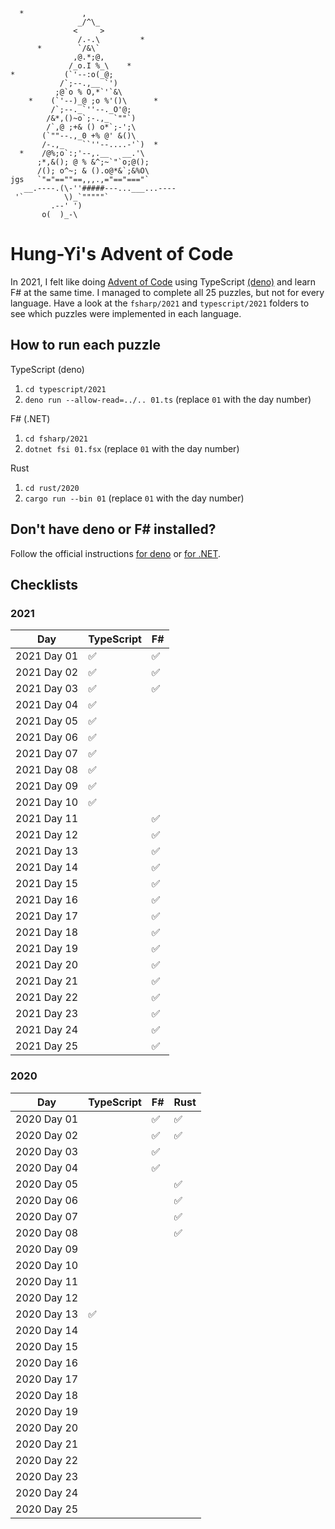 #+begin_example
   *             ,
                _/^\_
               <     >
                /.-.\         *
       *        `/&\`
               ,@.*;@,
              /_o.I %_\    *
 *           (`'--:o(_@;
            /`;--.,__ `')
           ;@`o % O,*`'`&\
     *    (`'--)_@ ;o %'()\      *
          /`;--._`''--._O'@;
         /&*,()~o`;-.,_ `""`)
         /`,@ ;+& () o*`;-';\
        (`""--.,_0 +% @' &()\
        /-.,_    ``''--....-'`)  *
   *    /@%;o`:;'--,.__   __.'\
       ;*,&(); @ % &^;~`"`o;@();
       /(); o^~; & ().o@*&`;&%O\
 jgs   `"="==""==,,,.,="=="==="`
    __.----.(\-''#####---...___...----
  '`         \)_`"""""`
          .--' ')
        o(  )_-\
#+end_example

* Hung-Yi's Advent of Code
In 2021, I felt like doing [[https://adventofcode.com/][Advent of Code]] using TypeScript [[https://deno.land/][(deno)]] and learn F# at
the same time. I managed to complete all 25 puzzles, but not for every language.
Have a look at the ~fsharp/2021~ and ~typescript/2021~ folders to see which
puzzles were implemented in each language.

** How to run each puzzle
TypeScript (deno)
1. ~cd typescript/2021~
2. ~deno run --allow-read=../.. 01.ts~ (replace =01= with the day number)

F# (.NET)
1. ~cd fsharp/2021~
2. ~dotnet fsi 01.fsx~ (replace =01= with the day number)

Rust
1. ~cd rust/2020~
2. ~cargo run --bin 01~ (replace =01= with the day number)

** Don't have deno or F# installed?
Follow the official instructions [[https://deno.land/#installation][for deno]] or [[https://dotnet.microsoft.com/en-us/download][for .NET]].

** Checklists

*** 2021
| Day         | TypeScript | F# |
|-------------+------------+----|
| 2021 Day 01 | ✅         | ✅ |
| 2021 Day 02 | ✅         | ✅ |
| 2021 Day 03 | ✅         | ✅ |
| 2021 Day 04 | ✅         |    |
| 2021 Day 05 | ✅         |    |
| 2021 Day 06 | ✅         |    |
| 2021 Day 07 | ✅         |    |
| 2021 Day 08 | ✅         |    |
| 2021 Day 09 | ✅         |    |
| 2021 Day 10 | ✅         |    |
| 2021 Day 11 |            | ✅ |
| 2021 Day 12 |            | ✅ |
| 2021 Day 13 |            | ✅ |
| 2021 Day 14 |            | ✅ |
| 2021 Day 15 |            | ✅ |
| 2021 Day 16 |            | ✅ |
| 2021 Day 17 |            | ✅ |
| 2021 Day 18 |            | ✅ |
| 2021 Day 19 |            | ✅ |
| 2021 Day 20 |            | ✅ |
| 2021 Day 21 |            | ✅ |
| 2021 Day 22 |            | ✅ |
| 2021 Day 23 |            | ✅ |
| 2021 Day 24 |            | ✅ |
| 2021 Day 25 |            | ✅ |

*** 2020
| Day         | TypeScript | F# | Rust |
|-------------+------------+----+------|
| 2020 Day 01 |            | ✅ | ✅   |
| 2020 Day 02 |            | ✅ | ✅   |
| 2020 Day 03 |            | ✅ |      |
| 2020 Day 04 |            | ✅ |      |
| 2020 Day 05 |            |    | ✅   |
| 2020 Day 06 |            |    | ✅   |
| 2020 Day 07 |            |    | ✅   |
| 2020 Day 08 |            |    | ✅   |
| 2020 Day 09 |            |    |      |
| 2020 Day 10 |            |    |      |
| 2020 Day 11 |            |    |      |
| 2020 Day 12 |            |    |      |
| 2020 Day 13 | ✅         |    |      |
| 2020 Day 14 |            |    |      |
| 2020 Day 15 |            |    |      |
| 2020 Day 16 |            |    |      |
| 2020 Day 17 |            |    |      |
| 2020 Day 18 |            |    |      |
| 2020 Day 19 |            |    |      |
| 2020 Day 20 |            |    |      |
| 2020 Day 21 |            |    |      |
| 2020 Day 22 |            |    |      |
| 2020 Day 23 |            |    |      |
| 2020 Day 24 |            |    |      |
| 2020 Day 25 |            |    |      |
